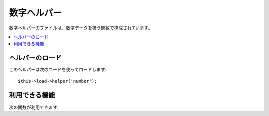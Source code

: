 ############
数字ヘルパー
############

数字ヘルパーのファイルは、数字データを扱う関数で構成されています。

.. contents::
  :local:

.. raw:: html

  <div class="custom-index container"></div>

ヘルパーのロード
================

このヘルパーは次のコードを使ってロードします::

	$this->load->helper('number');

利用できる機能
==============

次の関数が利用できます:



.. php:function:: byte_format($num[, $precision = 1])

	:param	mixed	$num: バイト数
	:param	int	$precision: 小数点の桁数
	:returns:	フォーマットされたデータサイズの文字列
	:rtype:	string

	サイズに基づいて、バイト（bytes）としての数字をフォーマットして、
	適切な接尾語を加えます。 例::

		echo byte_format(456); // 456 Bytes を返します
		echo byte_format(4567); // 4.5 KB を返します
		echo byte_format(45678); // 44.6 KB を返します
		echo byte_format(456789); // 447.8 KB を返します
		echo byte_format(3456789); // 3.3 MB を返します
		echo byte_format(12345678912345); // 1.8 GB を返します
		echo byte_format(123456789123456789); // 11,228.3 TB を返します

	オプションの第2引数で、結果の精度を
	指定出来ます。::

		 echo byte_format(45678, 2); // 44.61 KB を返します

	.. note:: この関数によって生成されたテキストは次の言語ファイルにあります
		: *language/<your_lang>/number_lang.php*